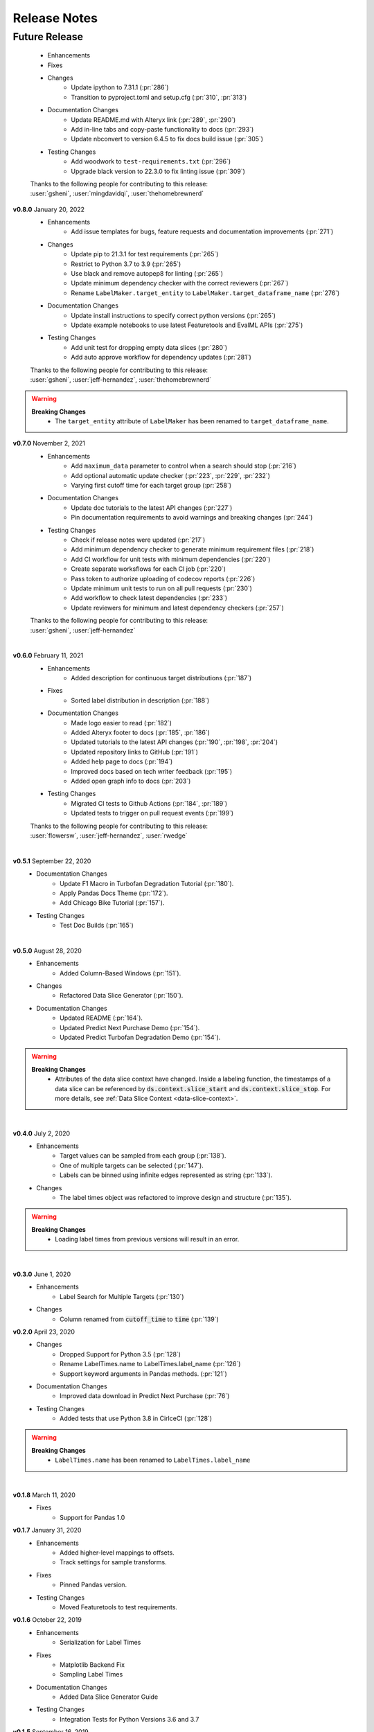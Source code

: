 =============
Release Notes
=============

Future Release
==============
    * Enhancements
    * Fixes
    * Changes
        * Update ipython to 7.31.1 (:pr:`286`)
        * Transition to pyproject.toml and setup.cfg (:pr:`310`, :pr:`313`)
    * Documentation Changes
        * Update README.md with Alteryx link (:pr:`289`, :pr:`290`)
        * Add in-line tabs and copy-paste functionality to docs (:pr:`293`)
        * Update nbconvert to version 6.4.5 to fix docs build issue (:pr:`305`)
    * Testing Changes
        * Add woodwork to ``test-requirements.txt`` (:pr:`296`)
        * Upgrade black version to 22.3.0 to fix linting issue (:pr:`309`)

    | Thanks to the following people for contributing to this release:
    | :user:`gsheni`, :user:`mingdavidqi`, :user:`thehomebrewnerd`

**v0.8.0** January 20, 2022
    * Enhancements
        * Add issue templates for bugs, feature requests and documentation improvements (:pr:`271`)
    * Changes
        * Update pip to 21.3.1 for test requirements (:pr:`265`)
        * Restrict to Python 3.7 to 3.9 (:pr:`265`)
        * Use black and remove autopep8 for linting (:pr:`265`)
        * Update minimum dependency checker with the correct reviewers (:pr:`267`)
        * Rename ``LabelMaker.target_entity`` to ``LabelMaker.target_dataframe_name`` (:pr:`276`)
    * Documentation Changes
        * Update install instructions to specify correct python versions (:pr:`265`)
        * Update example notebooks to use latest Featuretools and EvalML APIs (:pr:`275`)
    * Testing Changes
        * Add unit test for dropping empty data slices (:pr:`280`)
        * Add auto approve workflow for dependency updates (:pr:`281`)

    | Thanks to the following people for contributing to this release:
    | :user:`gsheni`, :user:`jeff-hernandez`, :user:`thehomebrewnerd`

.. warning::

    **Breaking Changes**
        * The ``target_entity`` attribute of ``LabelMaker`` has been renamed to ``target_dataframe_name``.

**v0.7.0** November 2, 2021
    * Enhancements
        * Add ``maximum_data`` parameter to control when a search should stop (:pr:`216`)
        * Add optional automatic update checker (:pr:`223`, :pr:`229`, :pr:`232`)
        * Varying first cutoff time for each target group (:pr:`258`)
    * Documentation Changes
        * Update doc tutorials to the latest API changes (:pr:`227`)
        * Pin documentation requirements to avoid warnings and breaking changes (:pr:`244`)
    * Testing Changes
        * Check if release notes were updated (:pr:`217`)
        * Add minimum dependency checker to generate minimum requirement files (:pr:`218`)
        * Add CI workflow for unit tests with minimum dependencies (:pr:`220`)
        * Create separate worksflows for each CI job (:pr:`220`)
        * Pass token to authorize uploading of codecov reports (:pr:`226`)
        * Update minimum unit tests to run on all pull requests (:pr:`230`)
        * Add workflow to check latest dependencies (:pr:`233`)
        * Update reviewers for minimum and latest dependency checkers (:pr:`257`)

    | Thanks to the following people for contributing to this release:
    | :user:`gsheni`, :user:`jeff-hernandez`

|

**v0.6.0** February 11, 2021
    * Enhancements
        * Added description for continuous target distributions (:pr:`187`)
    * Fixes
        * Sorted label distribution in description (:pr:`188`)
    * Documentation Changes
        * Made logo easier to read (:pr:`182`)
        * Added Alteryx footer to docs (:pr:`185`, :pr:`186`)
        * Updated tutorials to the latest API changes (:pr:`190`, :pr:`198`, :pr:`204`)
        * Updated repository links to GitHub (:pr:`191`)
        * Added help page to docs (:pr:`194`)
        * Improved docs based on tech writer feedback (:pr:`195`)
        * Added open graph info to docs (:pr:`203`)
    * Testing Changes
        * Migrated CI tests to Github Actions (:pr:`184`, :pr:`189`)
        * Updated tests to trigger on pull request events (:pr:`199`)

    | Thanks to the following people for contributing to this release:
    | :user:`flowersw`, :user:`jeff-hernandez`, :user:`rwedge`

|

**v0.5.1** September 22, 2020
    * Documentation Changes
        * Update F1 Macro in Turbofan Degradation Tutorial (:pr:`180`).
        * Apply Pandas Docs Theme (:pr:`172`).
        * Add Chicago Bike Tutorial (:pr:`157`).
    * Testing Changes
        * Test Doc Builds (:pr:`165`)

|

**v0.5.0** August 28, 2020
    * Enhancements
        * Added Column-Based Windows (:pr:`151`).
    * Changes
        * Refactored Data Slice Generator (:pr:`150`).
    * Documentation Changes
        * Updated README (:pr:`164`).
        * Updated Predict Next Purchase Demo (:pr:`154`).
        * Updated Predict Turbofan Degradation Demo (:pr:`154`).

.. warning::

    **Breaking Changes**
        * Attributes of the data slice context have changed. Inside a labeling function, the timestamps of a data slice can be referenced by :code:`ds.context.slice_start` and :code:`ds.context.slice_stop`. For more details, see :ref:`Data Slice Context <data-slice-context>`.

|

**v0.4.0** July 2, 2020
    * Enhancements
        * Target values can be sampled from each group (:pr:`138`).
        * One of multiple targets can be selected (:pr:`147`).
        * Labels can be binned using infinite edges represented as string (:pr:`133`).
    * Changes
        * The label times object was refactored to improve design and structure (:pr:`135`).

.. warning::

    **Breaking Changes**
        * Loading label times from previous versions will result in an error.

|

**v0.3.0** June 1, 2020
    * Enhancements
        * Label Search for Multiple Targets (:pr:`130`)
    * Changes
        * Column renamed from :code:`cutoff_time` to :code:`time` (:pr:`139`)

**v0.2.0** April 23, 2020
    * Changes
        * Dropped Support for Python 3.5 (:pr:`128`)
        * Rename LabelTimes.name to LabelTimes.label_name (:pr:`126`)
        * Support keyword arguments in Pandas methods. (:pr:`121`)
    * Documentation Changes
        * Improved data download in Predict Next Purchase (:pr:`76`)
    * Testing Changes
        * Added tests that use Python 3.8 in CirlceCI (:pr:`128`)

.. warning::

    **Breaking Changes**
        * ``LabelTimes.name`` has been renamed to ``LabelTimes.label_name``

|

**v0.1.8** March 11, 2020
    * Fixes
        * Support for Pandas 1.0

**v0.1.7** January 31, 2020
    * Enhancements
        * Added higher-level mappings to offsets.
        * Track settings for sample transforms.
    * Fixes
        * Pinned Pandas version.
    * Testing Changes
        * Moved Featuretools to test requirements.

**v0.1.6** October 22, 2019
    * Enhancements
        * Serialization for Label Times
    * Fixes
        * Matplotlib Backend Fix
        * Sampling Label Times
    * Documentation Changes
        * Added Data Slice Generator Guide
    * Testing Changes
        * Integration Tests for Python Versions 3.6 and 3.7

**v0.1.5** September 16, 2019
    * Enhancements
        * Added Slice Generator
        * Added Seaborn Plots
        * Added Data Slice Context
        * Added Count per Group
    * Documentation Changes
        * Updated README
        * Added Example: Predict Next Purchase
        * Added Example: Predict RUL

**v0.1.4** August 7, 2019
    * Enhancements
        * Added Sample Transform
        * Improved Progress Bar
        * Improved Label Times description

**v0.1.3** July 9, 2019
    * Enhancements
        * Improved documentation
        * Added testing for Featuretools compatibility
        * Improved description of Label Times
        * Refactored search in Label Maker
        * Improved testing for Label Transforms

**v0.1.2** June 19, 2019
    * Enhancements
        * Add dynamic progress bar
        * Add label transform for binning labels
        * Improve code coverage
        * Update documentation

**v0.1.1** May 31, 2019
    * Initial Release

|
|
